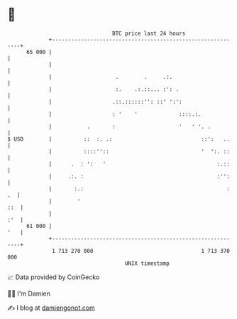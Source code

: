 * 👋

#+begin_example
                                    BTC price last 24 hours                    
                +------------------------------------------------------------+ 
         65 000 |                                                            | 
                |                                                            | 
                |                    .        .     .:.                      | 
                |                    :.    .:.::... :': .                    | 
                |                   .::.::::::'': ::' ':':                   | 
                |                   : '    '             ::::.:.             | 
                |           .       :                    '   ' '. .          | 
   $ USD        |          ::  :. .:                            ::':   ..    | 
                |          ::::''::                             '  ':. ::    | 
                |      .  : ':   '                                   :.::    | 
                |     .:. :                                          :'':    | 
                |       :.:                                             : .  | 
                |        '                                               ::  | 
                |                                                        :'  | 
         61 000 |                                                        '   | 
                +------------------------------------------------------------+ 
                 1 713 270 000                                  1 713 370 000  
                                        UNIX timestamp                         
#+end_example
📈 Data provided by CoinGecko

🧑‍💻 I'm Damien

✍️ I blog at [[https://www.damiengonot.com][damiengonot.com]]
